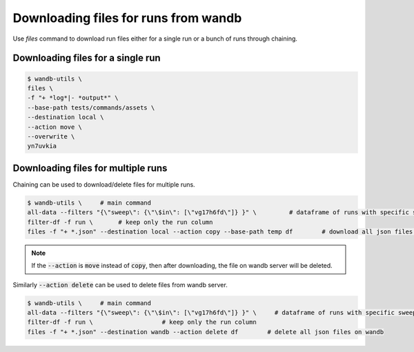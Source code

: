 Downloading files for runs from wandb
=======================================

Use `files` command to download run files either for a single run or a bunch of runs through chaining.

Downloading files for a single run
--------------------------------------

.. code-block:: console

   $ wandb-utils \
   files \
   -f "+ *log*|- *output*" \
   --base-path tests/commands/assets \
   --destination local \
   --action move \
   --overwrite \
   yn7uvkia


Downloading files for multiple runs
-------------------------------------

Chaining can be used to download/delete files for multiple runs.

.. code-block:: console

   $ wandb-utils \     # main command
   all-data --filters "{\"sweep\": {\"\$in\": [\"vg17h6fd\"]} }" \         # dataframe of runs with specific sweep
   filter-df -f run \       # keep only the run column
   files -f "+ *.json" --destination local --action copy --base-path temp df        # download all json files in temp dir


.. note::
   If the :code:`--action` is :code:`move` instead of :code:`copy`, then after downloading, the file on wandb server will be deleted.

Similarly :code:`--action delete` can be used to delete files from wandb server.

.. code-block:: console

   $ wandb-utils \     # main command
   all-data --filters "{\"sweep\": {\"\$in\": [\"vg17h6fd\"]} }" \     # dataframe of runs with specific sweep
   filter-df -f run \                   # keep only the run column
   files -f "+ *.json" --destination wandb --action delete df        # delete all json files on wandb
